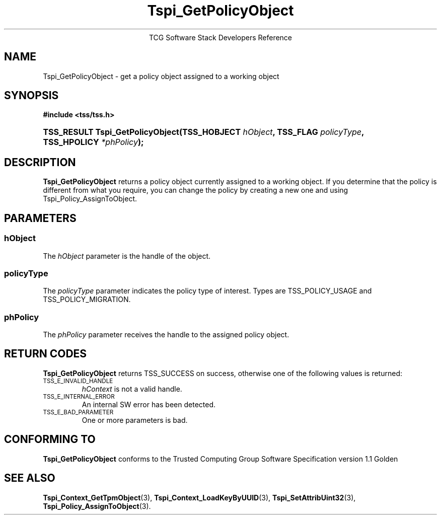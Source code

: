.\" Copyright (C) 2004 International Business Machines Corporation
.\" Written by Megan Schneider based on the Trusted Computing Group Software Stack Specification Version 1.1 Golden
.\"
.de Sh \" Subsection
.br
.if t .Sp
.ne 5
.PP
\fB\\$1\fR
.PP
..
.de Sp \" Vertical space (when we can't use .PP)
.if t .sp .5v
.if n .sp
..
.de Ip \" List item
.br
.ie \\n(.$>=3 .ne \\$3
.el .ne 3
.IP "\\$1" \\$2
..
.TH "Tspi_GetPolicyObject" 3 "2004-05-25" "TSS 1.1"
.ce 1
TCG Software Stack Developers Reference
.SH NAME
Tspi_GetPolicyObject \- get a policy object assigned to a working object
.SH "SYNOPSIS"
.ad l
.hy 0
.B #include <tss/tss.h>
.br
.HP
.BI "TSS_RESULT Tspi_GetPolicyObject(TSS_HOBJECT " hObject ", "
.BI	"TSS_FLAG " policyType ", TSS_HPOLICY " *phPolicy "); "
.sp
.ad
.hy

.SH "DESCRIPTION"
.PP
\fBTspi_GetPolicyObject\fR 
returns a policy object currently assigned to a working object. If you
determine that the policy is different from what you require, you can
change the policy by creating a new one and using Tspi_Policy_AssignToObject.

.SH "PARAMETERS"
.PP
.SS hObject
The \fIhObject\fR parameter is the handle of the object.
.SS policyType
The \fIpolicyType\fR parameter indicates the policy type of interest.
Types are TSS_POLICY_USAGE and TSS_POLICY_MIGRATION.
.SS phPolicy
The \fIphPolicy\fR parameter receives the handle to the assigned policy object.

.SH "RETURN CODES"
.PP
\fBTspi_GetPolicyObject\fR returns TSS_SUCCESS on success, otherwise
one of the following values is returned:
.TP
.SM TSS_E_INVALID_HANDLE
\fIhContext\fR is not a valid handle.

.TP
.SM TSS_E_INTERNAL_ERROR
An internal SW error has been detected.

.TP
.SM TSS_E_BAD_PARAMETER
One or more parameters is bad.

.SH "CONFORMING TO"

.PP
\fBTspi_GetPolicyObject\fR conforms to the Trusted Computing Group
Software Specification version 1.1 Golden

.SH "SEE ALSO"

.PP
\fBTspi_Context_GetTpmObject\fR(3), \fBTspi_Context_LoadKeyByUUID\fR(3),
\fBTspi_SetAttribUint32\fR(3), \fBTspi_Policy_AssignToObject\fR(3).

